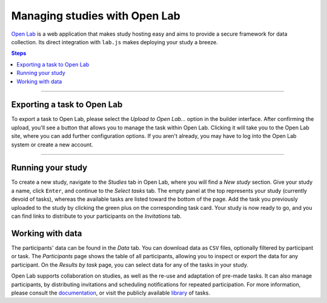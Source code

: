 .. _tutorial/deploy/third-party/openlab:

Managing studies with Open Lab
==============================

`Open Lab`_ is a web application that makes study hosting easy and aims to provide a secure framework for data collection. Its direct integration with ``lab.js`` makes deploying your study a breeze.

.. _Open Lab: https://open-lab.online

.. contents:: Steps
  :local:

----

Exporting a task to Open Lab
----------------------------

To export a task to Open Lab, please select the *Upload to Open Lab...* option in the builder interface. After confirming the upload, you'll see a button that allows you to manage the task within Open Lab. Clicking it will take you to the Open Lab site, where you can add further configuration options. If you aren't already, you may have to log into the Open Lab system or create a new account.

.. video:: 3d-openlab/1-upload_test.webm

----

Running your study
------------------

To create a new study, navigate to the *Studies* tab in Open Lab, where you will find a *New study* section. Give your study a name, click ``Enter``, and continue to the *Select tasks* tab. The empty panel at the top represents your study (currently devoid of tasks), whereas the available tasks are listed toward the bottom of the page.
Add the task you previously uploaded to the study by clicking the green plus on the corresponding task card. Your study is now ready to go, and you can find links to distribute to your participants on the *Invitations* tab.

.. video:: 3d-openlab/2-create_study.webm

Working with data
-----------------

The participants' data can be found in the *Data* tab. You can download data as ``CSV`` files, optionally filtered by participant or task. The *Participants* page shows the table of all participants, allowing you to inspect or export the data for any participant. On the *Results by task* page, you can select data for any of the tasks in your study.

Open Lab supports collaboration on studies, as well as the re-use and adaptation of pre-made tasks. It can also manage participants, by distributing invitations and scheduling notifications for repeated participation. For more information, please consult the `documentation`_, or visit the publicly available `library`_ of tasks.

.. _documentation: https://open-lab.online/docs/intro
.. _library: https://open-lab.online/listing
